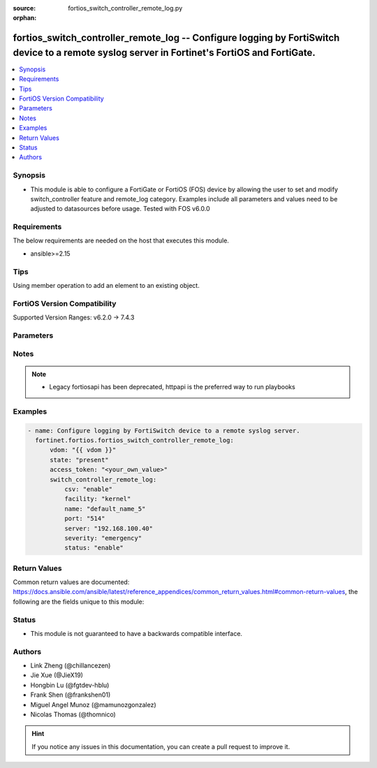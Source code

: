:source: fortios_switch_controller_remote_log.py

:orphan:

.. fortios_switch_controller_remote_log:

fortios_switch_controller_remote_log -- Configure logging by FortiSwitch device to a remote syslog server in Fortinet's FortiOS and FortiGate.
++++++++++++++++++++++++++++++++++++++++++++++++++++++++++++++++++++++++++++++++++++++++++++++++++++++++++++++++++++++++++++++++++++++++++++++

.. versionadded:: 2.0.0

.. contents::
   :local:
   :depth: 1


Synopsis
--------
- This module is able to configure a FortiGate or FortiOS (FOS) device by allowing the user to set and modify switch_controller feature and remote_log category. Examples include all parameters and values need to be adjusted to datasources before usage. Tested with FOS v6.0.0



Requirements
------------
The below requirements are needed on the host that executes this module.

- ansible>=2.15


Tips
----
Using member operation to add an element to an existing object.

FortiOS Version Compatibility
-----------------------------
Supported Version Ranges: v6.2.0 -> 7.4.3



Parameters
----------


.. raw:: html

    <ul>
    <li> <span class="li-head">access_token</span> - Token-based authentication. Generated from GUI of Fortigate. <span class="li-normal">type: str</span> <span class="li-required">required: false</span> </li>
    <li> <span class="li-head">enable_log</span> - Enable/Disable logging for task. <span class="li-normal">type: bool</span> <span class="li-required">required: false</span> <span class="li-normal">default: False</span> </li>
    <li> <span class="li-head">vdom</span> - Virtual domain, among those defined previously. A vdom is a virtual instance of the FortiGate that can be configured and used as a different unit. <span class="li-normal">type: str</span> <span class="li-normal">default: root</span> </li>
    <li> <span class="li-head">member_path</span> - Member attribute path to operate on. <span class="li-normal">type: str</span> </li>
    <li> <span class="li-head">member_state</span> - Add or delete a member under specified attribute path. <span class="li-normal">type: str</span> <span class="li-normal">choices: present, absent</span> </li>
    <li> <span class="li-head">state</span> - Indicates whether to create or remove the object. <span class="li-normal">type: str</span> <span class="li-required">required: true</span> <span class="li-normal">choices: present, absent</span> </li>
    <li> <span class="li-head">switch_controller_remote_log</span> - Configure logging by FortiSwitch device to a remote syslog server. <span class="li-normal">type: dict</span>
 <a id='label0' href="javascript:ContentClick('label1', 'label0');" onmouseover="ContentPreview('label1');" onmouseout="ContentUnpreview('label1');" title="click to collapse or expand..."> more... </a>
 <div id="label1" style="display:none">
 <table border="1">
 <tr>
 <td></td><td colspan="1">Supported Version Ranges</td>
 </tr>
 <tr>
 <td>switch_controller_remote_log</td>
 <td><code class="docutils literal notranslate">v6.2.0 -> 7.4.3 </code></td>
 </tr>
 </table>
 </div>
 </li>
        <ul class="ul-self">
        <li> <span class="li-head">csv</span> - Enable/disable comma-separated value (CSV) strings. <span class="li-normal">type: str</span> <span class="li-normal">choices: enable, disable</span>
 <a id='label2' href="javascript:ContentClick('label3', 'label2');" onmouseover="ContentPreview('label3');" onmouseout="ContentUnpreview('label3');" title="click to collapse or expand..."> more... </a>
 <div id="label3" style="display:none">
 <table border="1">
 <tr>
 <td></td>
 <td colspan="1">Supported Version Ranges</td>
 </tr>
 <tr>
 <td>csv</td>
 <td><code class="docutils literal notranslate">v6.2.0 -> 7.4.3 </code></td>
 </tr>
 <tr>
 <td>[enable]</td>
 <td><code class="docutils literal notranslate">v6.0.0 -> 7.4.3</code></td> <tr>
 <td>[disable]</td>
 <td><code class="docutils literal notranslate">v6.0.0 -> 7.4.3</code></td> </table>
 </div>
 </li>
        <li> <span class="li-head">facility</span> - Facility to log to remote syslog server. <span class="li-normal">type: str</span> <span class="li-normal">choices: kernel, user, mail, daemon, auth, syslog, lpr, news, uucp, cron, authpriv, ftp, ntp, audit, alert, clock, local0, local1, local2, local3, local4, local5, local6, local7</span>
 <a id='label4' href="javascript:ContentClick('label5', 'label4');" onmouseover="ContentPreview('label5');" onmouseout="ContentUnpreview('label5');" title="click to collapse or expand..."> more... </a>
 <div id="label5" style="display:none">
 <table border="1">
 <tr>
 <td></td>
 <td colspan="1">Supported Version Ranges</td>
 </tr>
 <tr>
 <td>facility</td>
 <td><code class="docutils literal notranslate">v6.2.0 -> 7.4.3 </code></td>
 </tr>
 <tr>
 <td>[kernel]</td>
 <td><code class="docutils literal notranslate">v6.0.0 -> 7.4.3</code></td> <tr>
 <td>[user]</td>
 <td><code class="docutils literal notranslate">v6.0.0 -> 7.4.3</code></td> <tr>
 <td>[mail]</td>
 <td><code class="docutils literal notranslate">v6.0.0 -> 7.4.3</code></td> <tr>
 <td>[daemon]</td>
 <td><code class="docutils literal notranslate">v6.0.0 -> 7.4.3</code></td> <tr>
 <td>[auth]</td>
 <td><code class="docutils literal notranslate">v6.0.0 -> 7.4.3</code></td> <tr>
 <td>[syslog]</td>
 <td><code class="docutils literal notranslate">v6.0.0 -> 7.4.3</code></td> <tr>
 <td>[lpr]</td>
 <td><code class="docutils literal notranslate">v6.0.0 -> 7.4.3</code></td> <tr>
 <td>[news]</td>
 <td><code class="docutils literal notranslate">v6.0.0 -> 7.4.3</code></td> <tr>
 <td>[uucp]</td>
 <td><code class="docutils literal notranslate">v6.0.0 -> 7.4.3</code></td> <tr>
 <td>[cron]</td>
 <td><code class="docutils literal notranslate">v6.0.0 -> 7.4.3</code></td> <tr>
 <td>[authpriv]</td>
 <td><code class="docutils literal notranslate">v6.0.0 -> 7.4.3</code></td> <tr>
 <td>[ftp]</td>
 <td><code class="docutils literal notranslate">v6.0.0 -> 7.4.3</code></td> <tr>
 <td>[ntp]</td>
 <td><code class="docutils literal notranslate">v6.0.0 -> 7.4.3</code></td> <tr>
 <td>[audit]</td>
 <td><code class="docutils literal notranslate">v6.0.0 -> 7.4.3</code></td> <tr>
 <td>[alert]</td>
 <td><code class="docutils literal notranslate">v6.0.0 -> 7.4.3</code></td> <tr>
 <td>[clock]</td>
 <td><code class="docutils literal notranslate">v6.0.0 -> 7.4.3</code></td> <tr>
 <td>[local0]</td>
 <td><code class="docutils literal notranslate">v6.0.0 -> 7.4.3</code></td> <tr>
 <td>[local1]</td>
 <td><code class="docutils literal notranslate">v6.0.0 -> 7.4.3</code></td> <tr>
 <td>[local2]</td>
 <td><code class="docutils literal notranslate">v6.0.0 -> 7.4.3</code></td> <tr>
 <td>[local3]</td>
 <td><code class="docutils literal notranslate">v6.0.0 -> 7.4.3</code></td> <tr>
 <td>[local4]</td>
 <td><code class="docutils literal notranslate">v6.0.0 -> 7.4.3</code></td> <tr>
 <td>[local5]</td>
 <td><code class="docutils literal notranslate">v6.0.0 -> 7.4.3</code></td> <tr>
 <td>[local6]</td>
 <td><code class="docutils literal notranslate">v6.0.0 -> 7.4.3</code></td> <tr>
 <td>[local7]</td>
 <td><code class="docutils literal notranslate">v6.0.0 -> 7.4.3</code></td> </table>
 </div>
 </li>
        <li> <span class="li-head">name</span> - Remote log name. <span class="li-normal">type: str</span> <span class="li-required">required: true</span>
 <a id='label6' href="javascript:ContentClick('label7', 'label6');" onmouseover="ContentPreview('label7');" onmouseout="ContentUnpreview('label7');" title="click to collapse or expand..."> more... </a>
 <div id="label7" style="display:none">
 <table border="1">
 <tr>
 <td></td>
 <td colspan="1">Supported Version Ranges</td>
 </tr>
 <tr>
 <td>name</td>
 <td><code class="docutils literal notranslate">v6.2.0 -> 7.4.3 </code></td>
 </tr>
 </table>
 </div>
 </li>
        <li> <span class="li-head">port</span> - Remote syslog server listening port. <span class="li-normal">type: int</span>
 <a id='label8' href="javascript:ContentClick('label9', 'label8');" onmouseover="ContentPreview('label9');" onmouseout="ContentUnpreview('label9');" title="click to collapse or expand..."> more... </a>
 <div id="label9" style="display:none">
 <table border="1">
 <tr>
 <td></td>
 <td colspan="1">Supported Version Ranges</td>
 </tr>
 <tr>
 <td>port</td>
 <td><code class="docutils literal notranslate">v6.2.0 -> 7.4.3 </code></td>
 </tr>
 </table>
 </div>
 </li>
        <li> <span class="li-head">server</span> - IPv4 address of the remote syslog server. <span class="li-normal">type: str</span>
 <a id='label10' href="javascript:ContentClick('label11', 'label10');" onmouseover="ContentPreview('label11');" onmouseout="ContentUnpreview('label11');" title="click to collapse or expand..."> more... </a>
 <div id="label11" style="display:none">
 <table border="1">
 <tr>
 <td></td>
 <td colspan="1">Supported Version Ranges</td>
 </tr>
 <tr>
 <td>server</td>
 <td><code class="docutils literal notranslate">v6.2.0 -> 7.4.3 </code></td>
 </tr>
 </table>
 </div>
 </li>
        <li> <span class="li-head">severity</span> - Severity of logs to be transferred to remote log server. <span class="li-normal">type: str</span> <span class="li-normal">choices: emergency, alert, critical, error, warning, notification, information, debug</span>
 <a id='label12' href="javascript:ContentClick('label13', 'label12');" onmouseover="ContentPreview('label13');" onmouseout="ContentUnpreview('label13');" title="click to collapse or expand..."> more... </a>
 <div id="label13" style="display:none">
 <table border="1">
 <tr>
 <td></td>
 <td colspan="1">Supported Version Ranges</td>
 </tr>
 <tr>
 <td>severity</td>
 <td><code class="docutils literal notranslate">v6.2.0 -> 7.4.3 </code></td>
 </tr>
 <tr>
 <td>[emergency]</td>
 <td><code class="docutils literal notranslate">v6.0.0 -> 7.4.3</code></td> <tr>
 <td>[alert]</td>
 <td><code class="docutils literal notranslate">v6.0.0 -> 7.4.3</code></td> <tr>
 <td>[critical]</td>
 <td><code class="docutils literal notranslate">v6.0.0 -> 7.4.3</code></td> <tr>
 <td>[error]</td>
 <td><code class="docutils literal notranslate">v6.0.0 -> 7.4.3</code></td> <tr>
 <td>[warning]</td>
 <td><code class="docutils literal notranslate">v6.0.0 -> 7.4.3</code></td> <tr>
 <td>[notification]</td>
 <td><code class="docutils literal notranslate">v6.0.0 -> 7.4.3</code></td> <tr>
 <td>[information]</td>
 <td><code class="docutils literal notranslate">v6.0.0 -> 7.4.3</code></td> <tr>
 <td>[debug]</td>
 <td><code class="docutils literal notranslate">v6.0.0 -> 7.4.3</code></td> </table>
 </div>
 </li>
        <li> <span class="li-head">status</span> - Enable/disable logging by FortiSwitch device to a remote syslog server. <span class="li-normal">type: str</span> <span class="li-normal">choices: enable, disable</span>
 <a id='label14' href="javascript:ContentClick('label15', 'label14');" onmouseover="ContentPreview('label15');" onmouseout="ContentUnpreview('label15');" title="click to collapse or expand..."> more... </a>
 <div id="label15" style="display:none">
 <table border="1">
 <tr>
 <td></td>
 <td colspan="1">Supported Version Ranges</td>
 </tr>
 <tr>
 <td>status</td>
 <td><code class="docutils literal notranslate">v6.2.0 -> 7.4.3 </code></td>
 </tr>
 <tr>
 <td>[enable]</td>
 <td><code class="docutils literal notranslate">v6.0.0 -> 7.4.3</code></td> <tr>
 <td>[disable]</td>
 <td><code class="docutils literal notranslate">v6.0.0 -> 7.4.3</code></td> </table>
 </div>
 </li>
        </ul>
    </ul>


Notes
-----

.. note::

   - Legacy fortiosapi has been deprecated, httpapi is the preferred way to run playbooks



Examples
--------

.. code-block:: yaml+jinja
    
    - name: Configure logging by FortiSwitch device to a remote syslog server.
      fortinet.fortios.fortios_switch_controller_remote_log:
          vdom: "{{ vdom }}"
          state: "present"
          access_token: "<your_own_value>"
          switch_controller_remote_log:
              csv: "enable"
              facility: "kernel"
              name: "default_name_5"
              port: "514"
              server: "192.168.100.40"
              severity: "emergency"
              status: "enable"


Return Values
-------------
Common return values are documented: https://docs.ansible.com/ansible/latest/reference_appendices/common_return_values.html#common-return-values, the following are the fields unique to this module:

.. raw:: html

    <ul>

    <li> <span class="li-return">build</span> - Build number of the fortigate image <span class="li-normal">returned: always</span> <span class="li-normal">type: str</span> <span class="li-normal">sample: 1547</span></li>
    <li> <span class="li-return">http_method</span> - Last method used to provision the content into FortiGate <span class="li-normal">returned: always</span> <span class="li-normal">type: str</span> <span class="li-normal">sample: PUT</span></li>
    <li> <span class="li-return">http_status</span> - Last result given by FortiGate on last operation applied <span class="li-normal">returned: always</span> <span class="li-normal">type: str</span> <span class="li-normal">sample: 200</span></li>
    <li> <span class="li-return">mkey</span> - Master key (id) used in the last call to FortiGate <span class="li-normal">returned: success</span> <span class="li-normal">type: str</span> <span class="li-normal">sample: id</span></li>
    <li> <span class="li-return">name</span> - Name of the table used to fulfill the request <span class="li-normal">returned: always</span> <span class="li-normal">type: str</span> <span class="li-normal">sample: urlfilter</span></li>
    <li> <span class="li-return">path</span> - Path of the table used to fulfill the request <span class="li-normal">returned: always</span> <span class="li-normal">type: str</span> <span class="li-normal">sample: webfilter</span></li>
    <li> <span class="li-return">revision</span> - Internal revision number <span class="li-normal">returned: always</span> <span class="li-normal">type: str</span> <span class="li-normal">sample: 17.0.2.10658</span></li>
    <li> <span class="li-return">serial</span> - Serial number of the unit <span class="li-normal">returned: always</span> <span class="li-normal">type: str</span> <span class="li-normal">sample: FGVMEVYYQT3AB5352</span></li>
    <li> <span class="li-return">status</span> - Indication of the operation's result <span class="li-normal">returned: always</span> <span class="li-normal">type: str</span> <span class="li-normal">sample: success</span></li>
    <li> <span class="li-return">vdom</span> - Virtual domain used <span class="li-normal">returned: always</span> <span class="li-normal">type: str</span> <span class="li-normal">sample: root</span></li>
    <li> <span class="li-return">version</span> - Version of the FortiGate <span class="li-normal">returned: always</span> <span class="li-normal">type: str</span> <span class="li-normal">sample: v5.6.3</span></li>
    </ul>

Status
------

- This module is not guaranteed to have a backwards compatible interface.


Authors
-------

- Link Zheng (@chillancezen)
- Jie Xue (@JieX19)
- Hongbin Lu (@fgtdev-hblu)
- Frank Shen (@frankshen01)
- Miguel Angel Munoz (@mamunozgonzalez)
- Nicolas Thomas (@thomnico)


.. hint::
    If you notice any issues in this documentation, you can create a pull request to improve it.
